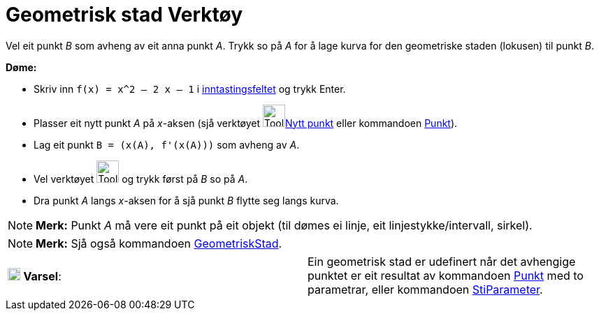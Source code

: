 = Geometrisk stad Verktøy
:page-en: tools/Locus
ifdef::env-github[:imagesdir: /nn/modules/ROOT/assets/images]

Vel eit punkt _B_ som avheng av eit anna punkt _A_. Trykk so på _A_ for å lage kurva for den geometriske staden
(lokusen) til punkt _B_.

[EXAMPLE]
====

*Døme:*

* Skriv inn `++f(x) = x^2 – 2 x – 1++` i xref:/Inntastingsfelt.adoc[inntastingsfeltet] og trykk [.kcode]#Enter#.
* Plasser eit nytt punkt _A_ på _x_-aksen (sjå verktøyet image:Tool_New_Point.gif[Tool New
Point.gif,width=32,height=32]xref:/tools/Nytt_punkt.adoc[Nytt punkt] eller kommandoen xref:/commands/Punkt.adoc[Punkt]).
* Lag eit punkt `++B = (x(A), f'(x(A)))++` som avheng av _A_.
* Vel verktøyet image:Tool_Locus.gif[Tool Locus.gif,width=32,height=32] og trykk først på _B_ so på _A_.
* Dra punkt _A_ langs _x_-aksen for å sjå punkt _B_ flytte seg langs kurva.

====

[NOTE]
====

*Merk:* Punkt _A_ må vere eit punkt på eit objekt (til dømes ei linje, eit linjestykke/intervall, sirkel).

====

[NOTE]
====

*Merk:* Sjå også kommandoen xref:/commands/GeometriskStad.adoc[GeometriskStad].

====

[cols=",",]
|===
|image:18px-Attention.png[Varsel,title="Varsel",width=18,height=18] *Varsel*: |Ein geometrisk stad er udefinert når det
avhengige punktet er eit resultat av kommandoen xref:/commands/Punkt.adoc[Punkt] med to parametrar, eller kommandoen
xref:/commands/StiParameter.adoc[StiParameter].
|===
